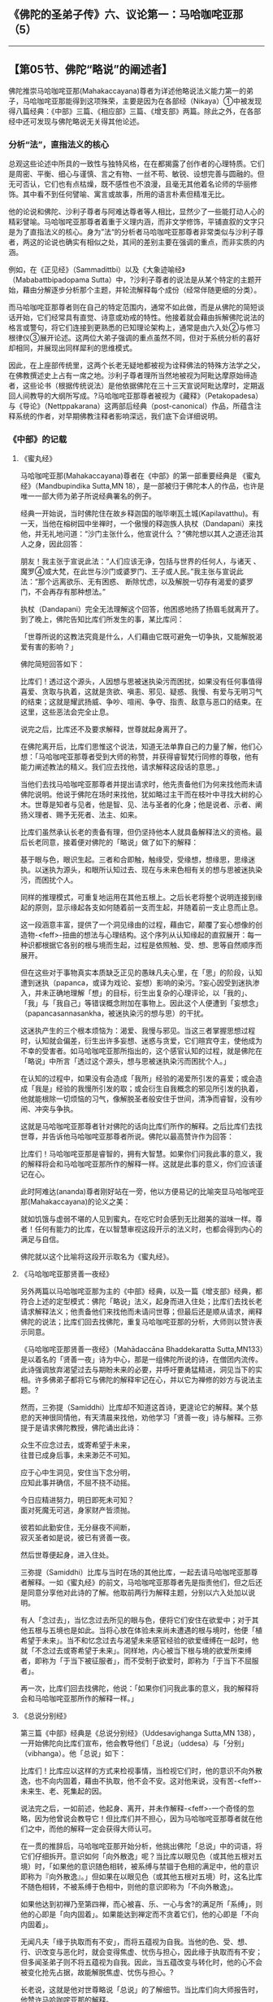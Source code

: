 ** 《佛陀的圣弟子传》六、议论第一：马哈咖咤亚那（5）
  :PROPERTIES:
  :CUSTOM_ID: 佛陀的圣弟子传六议论第一马哈咖咤亚那5
  :END:

--------------

** 【第05节、佛陀“略说”的阐述者】
   :PROPERTIES:
   :CUSTOM_ID: 第05节佛陀略说的阐述者
   :END:
佛陀推崇马哈咖咤亚那(Mahakaccayana)尊者为详述他略说法义能力第一的弟子，马哈咖咤亚那能得到这项殊荣，主要是因为在各部经（Nikaya）①中被发现得八篇经典：《中部》三篇、《相应部》三篇、《增支部》两篇。除此之外，在各部经中还可发现与佛陀略说无关得其他论述。

*** 分析“法”，直指法义的核心
    :PROPERTIES:
    :CUSTOM_ID: 分析法直指法义的核心
    :END:
总观这些论述中所具的一致性与独特风格，在在都揭露了创作者的心理特质。它们是周密、平衡、细心与谨慎、言之有物、一丝不苟、敏锐、设想完善与圆融的。但无可否认，它们也有点枯燥，既不感性也不浪漫，且毫无其他着名论师的华丽修饰。其中看不到任何譬喻、寓言或故事，所用的语言朴素但精准无比。

他的论说和佛陀、沙利子尊者与阿难达尊者等人相比，显然少了一些能打动人心的精彩譬喻。马哈咖咤亚那尊者着重于义理内涵，而非文学修饰，平铺直叙的文字只是为了直指法义的核心。身为”法“的分析者马哈咖咤亚那尊者非常类似与沙利子尊者，两这的论说也确实有相似之处，其间的差别主要在强调的重点，而非实质的内涵。

例如，在《正见经》（Sammadittbi）以及《大象迹喻经》（Mababattbipadopama
Sutta）中，?沙利子尊者的说法是从某个特定的主题开始，藉由分解逐步分析那个主题，并轮流解释每个成份（经常伴随更细的分类）。

而马哈咖咤亚那尊者则在自己的特定范围内，通常不如此做，而是从佛陀的简短谈话开始，它们经常具有直觉、诗意或劝戒的特性。他接着就会藉由拆解佛陀说法的格言或警句，将它们连接到更熟悉的已知理论架构上，通常是由六入处②与修习根律仪③展开论述。这两位大弟子强调的重点虽然不同，但对于系统分析的喜好却相同，并展现出同样犀利的思维模式。

因此，在上座部传统里，这两个长老无疑地都被视为诠释佛法的特殊方法学之父，在佛教撰述史上占有一席之地。沙利子尊者理所当然地被视为阿毗达摩原始缔造者，这些论书（根据传统说法）是他依据佛陀在三十三天宣说阿毗达摩时，定期返回人间教导的大纲所写成。?马哈咖咤亚那尊者被视为《藏释》（Petakopadesa）与《导论》（Nettppakarana）这两部后经典（post-canonical）作品，所蕴含注释系统的作者，对早期佛教注释者影响深远，我们底下会详细说明。

*** 《中部》的记载
    :PROPERTIES:
    :CUSTOM_ID: 中部的记载
    :END:
**** 《蜜丸经》
     :PROPERTIES:
     :CUSTOM_ID: 蜜丸经
     :END:
马哈咖咤亚那(Mahakaccayana)尊者在《中部》的第一部重要经典是
《蜜丸经》（Mandbupindika Sutta,MN
18），是一部被归于佛陀本人的作品，也许是唯一一部大师为弟子所说经典署名的例子。

经典一开始说，当时佛陀住在故乡释迦国的咖毕喇瓦土城(Kapilavatthu)。有一天，当他在榕树园中坐禅时，一个傲慢的释迦族人执杖（Dandapani）来找他，并无礼地问道：“沙门主张什么，他宣说什么
？”佛陀想以其人之道还治其人之身，因此回答：

朋友！我主张于宣说此法：“人们应该无诤，包括与世界的任何人，与诸天
、魔罗④或大梵，在此世与沙门或婆罗门、王子或人民。”我主张与宣说此法：“那个远离欲乐、无有困惑、
断除忧虑，以及解脱一切存有渴爱的婆罗门，不会再存有那种想法。”

执杖（Dandapani）完全无法理解这个回答，他困惑地扬了扬眉毛就离开了。到了晚上，佛陀告知比库们所发生的事，某比库问：

「世尊所说的这教法究竟是什么，人们藉由它既可避免一切争执，又能解脱渴爱有害的影响？」

佛陀简短回答如下：

比库们！透过这个源头，人因想与思被迷执染污而困扰，如果没有任何事值得喜爱、贪取与执着，这就是贪欲、嗔恚、邪见、疑惑、我慢、有爱与无明习气的结束；这就是耀武扬威、争吵、喧闹、争夺、指责、敌意与恶口的结束。在这里，这些恶法会完全止息。

说完之后，比库还不及要求解释，世尊就起身离开了。

在佛陀离开后，比库们思惟这个说法，知道无法单靠自己的力量了解，他们心想：「马哈咖咤亚那尊者受到大师的称赞，并获得睿智梵行同修的尊敬，他有能力阐述教法的精义。我们应去找他，请求解释这段话的意思。」

当他们去找马哈咖咤亚那尊者并提出请求时，他先责备他们为何来找他而未请佛陀说明。他说于佛陀在场时来找他，犹如略过主干而在枝叶中寻找大树的心木。世尊是知者与见者，他是智、见、法与圣者的化身；他是说者、示者、阐扬义理者、赐予无死者、法主、如来。

比库们虽然承认长老的责备有理，但仍坚持他本人就具备解释法义的资格。最后长老同意，接着便对佛陀的「略说」做了如下的解释：

基于眼与色，眼识生起。三者和合即触，触缘受，受缘想，想缘思，思缘迷执。以迷执为源头，和眼所认知过去、现在与未来色相有关的想与思被迷执染污，而困扰个人。

同样的推理模式，可重复地运用在其他五根上。之后长老将整个说明连接到缘起的原则，显示缘起各支如何随着前一支而生起，并随着前一支止息而止息。

这一段涵意丰富，提供了一个洞见缘由的过程，藉由它，颠覆了妄心想像的创造物-<feff>-扭曲的想法与心理结构。这个序列从认知缘起的直叙展开：每一种识都根据它各别的根与境而生起，过程是依照触、受、想、思等自然顺序而展开。

但在这些对于事物真实本质缺乏正见的愚昧凡夫心里，在「思」的阶段，认知遭到迷执（papanca，或译为戏论、妄想）影响的染污。?妄心因受到迷执渗入，并未正确地理解「想」的目标，衍生出复杂的心理评论，以「我的」、「我」与「我自己」等错误概念附加在事物上。因此这个人便遭到「妄想念」（papancasannasankha，被迷执染污的想与思）的干扰。

这迷执产生的三个根本烦恼为：渴爱、我慢与邪见。当这三者掌握思想过程时，认知就会偏差，衍生出许多妄想、迷惑与贪爱，它们暄宾夺主，使他成为不幸的受害者。如马哈咖咤亚那所指出的，这个感官认知的过程，就是佛陀在「略说」中所言「透过这个源头，想与思被迷执染污而困扰个人。」

在认知的过程中，如果没有会造成「我所」经验的渴爱所引发的喜爱；或会造成「我是」经验的我慢所引发的取；或会衍生自我概念的邪见所引发的执着，他就能根除一切烦恼的习气，像解脱圣者般安住于世间，清净而睿智，没有吵闹、冲突与争执。

这就是马哈咖咤亚那尊者针对佛陀的话向比库们所作的解释。之后比库们去找世尊，并告诉他马哈咖咤亚那尊者所说。佛陀以最高赞许作为回答：

比库们！马哈咖咤亚那是睿智的，拥有大智慧。如果你们问我此事的意义，我的解释将会和马哈咖咤亚那所作的解释一样。这就是此事的意义，你们应该谨记在心。

此时阿难达(ananda)尊者刚好站在一旁，他以方便易记的比喻突显马哈咖咤亚那(Mahakaccayana)的论义之美：

就如饥饿与虚弱不堪的人见到蜜丸，在吃它时会感到无比甜美的滋味一样。尊者！任何有能力的比库，在以智慧审视这段开示的法义时，也都会得到内心的满足与自信。

佛陀就以这个比喻将这段开示取名为《蜜丸经》。

**** 《马哈咖咤亚那贤善一夜经》
     :PROPERTIES:
     :CUSTOM_ID: 马哈咖咤亚那贤善一夜经
     :END:
另外两篇以马哈咖咤亚那为主的《中部》经典，以及一篇《增支部》经典，都符合上述的定型模式：佛陀「略说」法义，起身而进入住处；比库们去找长老请求解释法义；他责备他们来找他而未请问世尊；但最后还是顺从请求，阐释佛陀的说法；比库们回去找佛陀，重复马哈咖咤亚那的分析，大师则以赞许表示同意。

《马哈咖咤亚那贤善一夜经》（Mahādaccāna Bhaddekaratta
Sutta,MN133）是以着名的「贤善一夜」诗为中心，那是一组佛陀所说的诗，在僧团内流传。此诗强调放弃渴望过去与期盼未来的必要，并呼吁要勇猛精进，洞见当下的实相。许多佛弟子都将它与佛陀的解释牢记在心，并以它为禅修的妙方与说法主题。?

然而，三弥提（Samiddhi）比库却不知道这首诗，更遑论它的解释。某个慈悲的天神很同情他，有天清晨来找他，劝他学习「贤善一夜」诗与解释。三弥提于是请求佛陀教授，佛陀诵出此诗：

众生不应念过去，或寄希望于未来，\\
往昔已成身后事，未来渺茫不可知。

应于心中生洞见，安住当下念分明，\\
应知此事并确信，不屈不挠不动摇。

今日应精进努力，明日即死未可知？\\
面对死魔无可逃，身家财产皆须抛。

彼若如此勤安住，无分昼夜不间断，\\
寂灭圣者如是说，彼已有贤善一夜。

然后世尊便起身，进入住处。

三弥提（Samiddhi）比库与当时在场的其他比库，一起去请马哈咖咤亚那尊者解释。一如《蜜丸经》的前文，马哈咖咤亚那尊者先是指责他们，但之后还是同意分享他对此诗的了解。他取前两行为解释主题，分别以六入处加以说明。

有人「念过去」，当忆念过去所见的眼与色，便将它们安住在欲爱中；对于其他五根与五境也是如此。当将心放在体验未来尚未遭遇的根与境时，他便「植希望于未来」。当不和忆念过去与渴望未来感官经验的欲爱缠缚在一起时，他就「不念过去或寄希望于未来」。同样地，内心被当下根与境的欲爱所束缚者，即称为「于当下被征服者」，而不受制于欲爱时，即称为「于当下不屈服者」。

再一次，比库们回去找佛陀，他说：「如果你们问我此事的意义，我的解释将会和马哈咖咤亚那所作的解释一样。」

**** 《总说分别经》
     :PROPERTIES:
     :CUSTOM_ID: 总说分别经
     :END:
第三篇《中部》经典是《总说分别经》（Uddesavighanga Sutta,MN
138），一开始佛陀向比库们宣布，他会教导他们「总说」（uddesa）与「分别」（vibhanga）。他「总说」如下：

比库们！比库应以这样的方式来检视事情，当检视它们时，他的意识不向外散逸，也不向内固着，藉由不执取，他不会不安。这对他来说，没有苦-<feff>-未来生、老、死集起的因。

说法完之后，一如前述，他起身、离开，并未作解释-<feff>-一个奇怪的忽略，因为他曾说会教导它！但比库们并不担心，因为马哈咖咤亚那尊者就在他们之中，而他的解释一定会获得大师认可。

在一贯的推辞后，马哈咖咤亚那开始分析，他挑出佛陀「总说」中的词语，将它们仔细拆开。意识如何「向外散逸」呢？当比库以眼见色（或其他五根对五境）时，「如果他的意识随色相转，被系缚与禁锢于色相的满足中，他的意识即称为『向外散逸』。」但如果在以眼见色（或其他五根对五境）时，这名比库不随色相转，不被系缚于色相中，则他的意识即称为「不向外散逸」。

如果他达到初禅乃至第四禅，而心被喜、乐、一心与舍?的满足所「系缚」，则他的心即是「向内固着」。如果能达到禅定而不贪着它们，他的心即是「不向内固着」。

无闻凡夫「缘于执取而有不安」，而将五蕴视为自我。当他的色、受、想、行、识改变与恶化时，就会变得焦虚、忧伤与担心，因此缘于执取而有不安；但多闻圣弟子则不将五蕴视为自我。因此，当五蕴改变与转化时，他的心不会被变化抢先占据，故能解脱焦虚、忧伤与担心。?

长老说，这就是他对世尊略说「总说」的了解细节。当比库们向大师报告时，他赞许马哈咖咤亚那的解释。

*** 《相应部》的记载
    :PROPERTIES:
    :CUSTOM_ID: 相应部的记载
    :END:
《相应部》有三经：SN 22:3、SN 22:4与SN
35:130，马哈咖咤亚那尊者在其中展现他论议佛陀「略说」的长才。这些经典在背景与性质上都和《中部》三篇重分析的开示不同。

*** 解释「摩犍提的问题」
    :PROPERTIES:
    :CUSTOM_ID: 解释摩犍提的问题
    :END:
在这三经中，长老并未和佛陀住在一起，而是在阿槃提的「鱼鹰出没山崖」，那应该是个人迹罕至的地方。一个闻佛法的在家信徒诃梨提迦（Haliddikani），去拜访他并请求详细解释佛陀的简短开示。马哈咖咤亚那的回答是对诃梨提迦一人所说，而非比库众，在开示结束后，他的解释也未得到佛陀的认可。似乎难以确定这些交流是在佛陀在世时或之后发生，但显然为了被纳入巴利藏经中，讨论报告一定有被送达僧团的重要中心。

在SN
22:3中，诃梨提迦请长老详细解释一首偈(gatha)的意义，它是出自「摩犍提（Māgandiya）的问题」，包含在《经集》的（Attbakavagga）中：

出家游行无定所，圣者村中无熟人；\\
舍弃欲乐无偏爱，彼不与人起争执。（Snp.844）

于回应在家信徒的请求时，马哈咖咤亚那尊者介绍了一套方法学，那和他在《中部》三经中的诠释非常不同。在此他不像前述只解释佛陀说法的字面意义，而是将偈(gatha)表现的重点转移到另一个开示层面，不只是将它们视为有待厘清的晦涩词语，而是视为说话的隐喻或象征，为了正确地了解，一定得重新定义它们的抽象意义。

如我们底下会看到的，他先从选定的象征词语中，引出它们内含的字面意义，然后将意义对应到其他更有系统的教理结构上。这技巧成为后代巴利注释书的特色，我们甚至可将马哈咖咤亚那的这种注释风格，至少在某些方面视为注释方法的最初原型。

先看「出家」（okam
pahaya），马哈咖咤亚那说所谓的「家」不仅是指人们居住的地方，而是「意识之家」（vinnanassa
oko）。他解释「意识之家」是指其他四蕴-<feff>-色、受、想、行，在此称为「界」（dharu），在别处则描述为四「识住」(vinnana-thiti)
⑤。如果意识被贪欲引向这四界，他就被说成在家里四处走动；如果舍弃对意识这四个家的一切贪求、爱恋、喜好与渴望，他即名为「无家行」（anokasari）。在此应注意，最后这一项实际上并未出现在偈(gatha)中，但马哈咖咤亚那还是介绍了它，来充实解说。

长老接下来解释「游行无定所」（aniketasari，直译为「非居家」），他先定义反义词「在家游荡」(niketasari，直译为「居家」)，它也未出现在偈中。一如前述，马哈咖咤亚那将这个词句当作隐喻，以便使用组织化的教理来诠释。在此例中，他并非以五蕴为支架，而是引用外六入处。因为系缚于色相（或声、香、味等），或在色法的家中游荡，所以他被称为「在家游荡者」。当断除一切色、声、香等相的束缚时，他就被称为「游行无定所」。

马哈咖咤亚那更逐字解释剩余的部分，都是以对照的方式，直接定义偈中的文字。「村中无熟人」者，被定义为比库远离在家人与它们的世俗考量。「舍弃欲乐」，是对感官欢愉毫无爱欲与渴望。「无偏爱」是不向往未来。「不与人争执」，是对于「法」的诠释不被卷入争吵或纠纷中。

*** 解释「沙咖天帝之问」
    :PROPERTIES:
    :CUSTOM_ID: 解释沙咖天帝之问
    :END:
在下一经（SN
22:4），诃梨提迦问道，人们如何详细理解出现于「沙咖天帝(Sakka-devanam-inda)之间」⑥中的佛陀「略说」：

那些已完全断除渴爱的解脱沙门与婆罗门，皆已达到究竟结果、究竟安稳、究竟梵行、究竟目标，是人、天中的最胜者。

马哈咖咤亚那解释：

善男子！透过断、离、止、舍、灭，去除对于色蕴的贪、欲、喜、爱、取、我见、执着与习气，心即名为「善解脱」。同样地，对于受蕴、想蕴、行蕴、识蕴也是如此。因此，善男子！对佛陀「略说」的意义，应如此详细了解。

*** 解释「界相应」
    :PROPERTIES:
    :CUSTOM_ID: 解释界相应
    :END:
在第三经（SN
35:135）中，诃梨提迦从引用佛陀的话问起，但是这次他没问：「应如何详细了解这略说的意义？」他只是请长老解释下述「界相应」（Dhatu
Samyutta,SN
14:4）的引文：「比库们！缘于种种界，而生种种触；缘于种种触，而生种种受。」

佛陀以何种界会引生何种「触」与「受」来解释这段话：「缘于眼界，眼触生起；缘于眼触，眼触所生之受生起。」其他五根也是如此。然而，马哈咖咤亚那不仅模仿佛陀的分析，更将分类往下延伸到更细的层次：

善男子！比库眼见色，便如此了解可爱的色：「如是，缘于眼识，触被体验为乐，由此而生乐受。」然后，比库眼见色，便如此了解不可爱的色：「如是，缘于眼识，触被体验为苦，由此而生苦受。」然后，比库眼见色，便如此了解平等（舍）的色；「如是，缘于眼识，触被体验为不苦不乐，由此而生不苦不乐受。」

同样的分析也被运用在其他五根上。如此佛陀只是以六根区分触与受，而马哈咖咤亚那则区分六入处内物件的三种特质-<feff>-可爱、不可爱、无差别；并区分「触」的三种特质-<feff>-苦、乐、不苦不乐。接着相互对照这三法，由此而得出因果关系：对象的特质缘生「触」的特质，「触」的特质缘生「受」的特质。

马哈咖咤亚那说，具正知的比库如理思惟整个过程，这也意味着他藉由洞见缘起，而拥有克服诸受束缚的能力。

*** 《增支部》的记载
    :PROPERTIES:
    :CUSTOM_ID: 增支部的记载
    :END:
《增支部》提供马哈咖咤亚那尊者注释技巧的另外两个例子。

*** 解释「女子之问」
    :PROPERTIES:
    :CUSTOM_ID: 解释女子之问
    :END:
在一篇短经中（AN
10:26），长老解释一首偈(gatha)，它的意义似乎原本就很清楚，藉由将它转移入象征模式，然后再对应到组织化的教理结构中，而萃取出它内含的意义来。

有个在家女弟子伽梨（Kali），请长老详细解释「女子之问」中的一首偈(gatha)。这是佛陀遇见魔罗女儿的故事，在他觉悟之后第一年，她们试图引诱他（SN
4:25）。女儿「渴爱」（Tanha）问他，为什么要浪费时间在树林中独自禅修，而不在村中与人亲热。对此佛陀回答：

战胜乐与可爱军，独自禅修得喜悦，\\
究竟成就心安稳。因此不与人为友，\\
吾亦不与人亲密。

伽梨请马哈咖咤亚那(Mahakaccayana)尊者解释这首偈(gatha)，长老的解释方式，似乎无法从文字本身推知。他的解释和佛陀对「遍处」（Kasina）?的态度相呼应，那是其他沙门与婆罗门修习的禅法。他解释有些沙门与婆罗门视「地遍」的成就为最高目标，因而有这个成就。其他人则可能视水遍或火遍等其他遍处为最高，而达到相应的禅定。

但对于各遍处，世尊完全了解它的极限，由于了解而能洞悉它的起源、过患与出离，且洞悉正道与邪道的智与见⑦。由于洞悉这一切，因此他了解究竟成就与心的安稳。长老总结说，应如此详细地了解上述偈(gatha)的意义。

从这首偈(gatha)表面的意义来看，它似乎是赞叹隐居禅修的喜悦高于感官与社会接触的愉悦-<feff>-魔罗女儿曾试图以此享乐诱惑佛陀，但马哈咖咤亚那给了一个不同的延伸意义。对他来说，对此不只是介于感官欢愉与禅定的喜乐之间，而是介于对禅定进阶的两种不同的态度之间。

一般的沙门与婆罗门，以修习遍处可达的禅定与其他非凡的意识状态，作为修行的究竟目标。但他们这么做，却落入「有爱」（bhava
tanha）?的陷井中，而得不到究竟解脱。因为他们贪着于禅定的喜乐与平静，而看不到它们也是缘起与无常的，对它们的贪爱便无法断除。他们因而困在魔罗的领域中，被他「可爱与欢乐色法」的大军给征服，无论它们可能有多么崇高。

但佛陀已看见这些成就的「起源」（adi）⑧-<feff>-作为痛苦起源的渴爱；他已看见「过患」（adinava）-<feff>-它们是无常、苦与变易的；他已看见「出离」（nissarana）-<feff>-涅槃；且已获得智与见，他能据之分辩正道与邪道，亦即八正道与八邪道⑨。藉由这四种智-<feff>-四圣谛智，他已达到涅槃目标，体会到只有漏尽无余才会生起的内心安稳。

*** 解释如法、如利的修行
    :PROPERTIES:
    :CUSTOM_ID: 解释如法如利的修行
    :END:
在庞大的《增支部》最后，我们又发现一篇和《中部》三经相同型态的经典。此经（AN
10:172）由佛陀的「略说」开始：

比库们！应了解非法，也应了解法；应了解弊，也应了解利。了解这一切之后，就应该如法与如利修行。

说完之后，世尊就起身进入住处。

比库们于是去请求马哈咖咤亚那尊者解释。在一贯的声明与强调后，马哈咖咤亚那举十不善与十善业诠释佛陀的教导：杀生是非法，不杀生是法。许多恶都是因杀生而引起，这是弊；许多善都是修习圆满不杀生而引起，这是利。同理可类推到偷盗、邪淫、妄语、两舌、恶口与绮语。最后，贪、嗔、痴是非法，从它们引起的恶是弊；不贪、不嗔与不痴是法，藉由修习圆满它们而引起的善是利。

【原注】

?
参见巴利佛典[佛陀的圣弟子传]（1）《佛法大将沙利子(Sariputta).神通大师马哈摩嘎喇那(Mahamoggallana)》，页123－126。

? 同上注，页132－134。

? 对于《蜜丸经》详细与深入的讨论，请见喜智比库（Bhikkhu
nanananda）所撰《早期佛教思想中的概念与实相》（Concept and Reality in
Early Buddhist Thoughts,BPS.1971），PP.2-9。

?《中部》有四经，编号131-34，是和bhaddekaratta诗有关。题名本身就是个谜：髻智（nanamoli）比库将它译为「一次幸福的贪着」，而喜智（nanananda）比库则译为「独居的理想爱人」。两人都将ratta当作rajjati的过去分词，意思是「贪着」或「喜爱」。但在此的ratta似乎更像是ratti的同义词，即「夜晚」，因此bhaddekaratta的意思是「贤善一夜」，是指（如诗中陈述）完善禅修的一昼夜。以下对诗文的翻译即采取最后这个解释。

? 四识住（vinnanatthiti）在DN 33（3:228）中被提到。另外请见SN
22:53,54。（译按：四识住即指色识住、受识住、想识住、行识住。因上述四蕴为识所依所住，所以称为「识住」。众生的情识，在色、情绪、意志上起贪着-<feff>-住，执持「我」或「我的」，所以系缚而流转于生死。）

? DN 21（2:283）。见《沙咖天帝之问》（Sakka's Quest,BPS，Wheel No.
10）。《长部》并无「天、人中之第一者」（settha
devamanussanam）之语，它是出现在《相应部》的引文之中。

?
见《清净道论》，第四、五章。（译按：在《清净道论》中，有列举地、水、火、风遍处等十遍处，作为十种修定的业处。会称之为「遍」，是因修习这十种业处时，必须将其似相扩大至十方无边之处。）

?
锡兰文与巴利原典协会的版本这里都是写为adi（初），但缅甸文版则写为assada（味）。后者较罕见，可能是源自于标准三字一组assada,adlnava
nissarana（味、患、离）写法的同化。

【译注】

①部(经)(Nikaya)：Nikaya音译「尼柯耶」，即经藏的四部：《长部》、《中部》、《相应部》、《增支部》。

②六入处：有六内入处与六外入处。六内入处是指眼、耳、鼻、舌、身、意等六根，它们是生识的所依处；六外入处是指色、声、香、味、触、法等六尘。两者是产生六识、六触、六受、六想、六思、六爱的因缘。

③根律仪：即防护感官的戒，例如当眼见色时，以正念防护眼根，不让贪等烦恼入侵而受到系缚，即是「眼根律仪」。其他五根的防护亦然。

④魔罗（Mara）：即杀者、夺命、能夺、能夺命者、障碍或魔罗(mara)。一切烦恼、疑惑、迷恋等，能扰乱众生者，均称为「魔罗」。

⑤喜、乐、一心与舍：在禅定中时的心所法，又称为「禅支」，诸禅即由舍弃较粗的禅支，提升较微细的禅支而区别。「喜」是喜欢或对所缘有兴趣，对治嗔恚盖；「乐」是心的乐受，对治掉举与恶作盖；「一心」是心的专一（心一境性），能密切观察所缘，对治贪欲盖；「舍」是对所有的心采取中立的态度，即对第三禅的最上之乐也不生好恶。

⑥愚痴无闻凡夫，因不如实知色集、色灭、色味、色患、色离，而乐着于色，所以生起执取，取缘有，有缘生，生缘老、死、忧、悲、恼、苦，如是纯大苦聚生。多闻圣弟子，如实知色集等，不乐着于色，所以止息爱乐，执取因而止息，取灭故有灭，有灭故生灭，生灭故老、死等灭，如是纯大苦聚灭。

⑦智与见：洞察四圣谛的智慧与洞见。

⑧有爱（bhava
tanha）：三种渴受（欲爱、有爱、无有爱）之一。欲爱是对感官欲望的强烈执取。有爱即对「有」（存在）的渴爱，以各种的盼望、想像来渴望生命的永恒，是推动生命轮回的力量，其合理化的形式表现是「常见」。无有爱即对「无有」（不存在）的渴爱，是对存在全然绝望的结果，这种渴爱的表现是「断见」。

⑨八正道与八邪道：八正道是成就圣果的正道，也是能入于涅槃的唯一法门，有八种不可缺少的要素：正见、正思惟、正语、正业、正命、正精进、正念、正定。与之相反的是八邪道：邪见、邪思惟、邪业、邪语、邪命、邪精进、邪念、邪定。有了八邪道，一定堕落恶趣。

--------------

